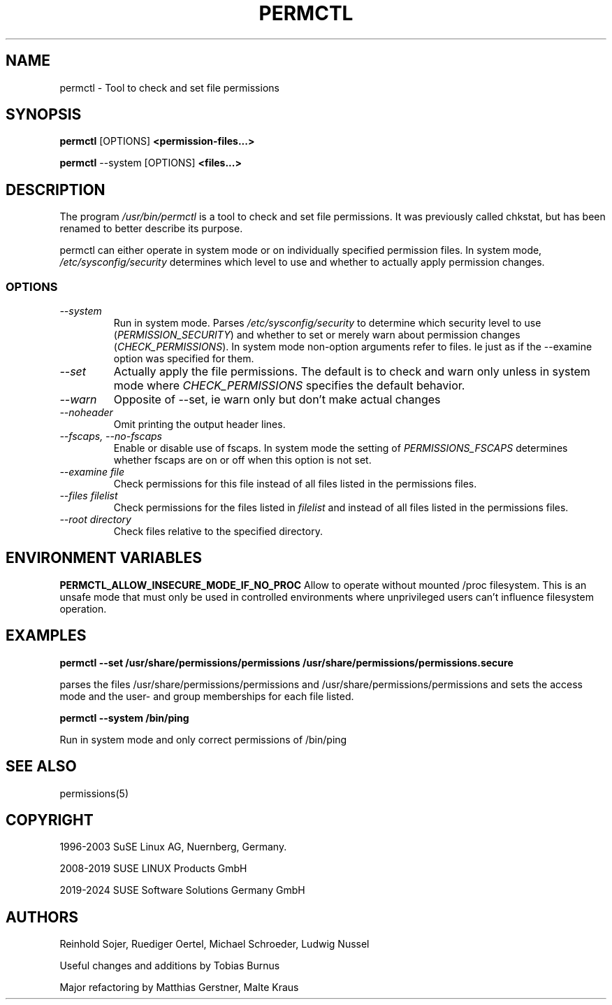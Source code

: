 .\"
.\" SUSE man page for permctl
.\"
.\" Author: Ruediger Oertel
.\"
.TH PERMCTL 8 "2024-04-23" "SUSE Linux" "Tool to check and set file permissions"
.\"
.UC 8
.SH NAME
.\"
permctl \- Tool to check and set file permissions
.SH SYNOPSIS
.\"
.B permctl
.RB [OPTIONS]
.B <permission-files...>

.B permctl
.RB \-\-system
.RB [OPTIONS]
.B <files...>
.\"
.SH DESCRIPTION
The program
.I /usr/bin/permctl
is a tool to check and set file permissions. It was previously called chkstat,
but has been renamed to better describe its purpose.
.PP
permctl can either operate in system mode or on individually
specified permission files. In system mode, \fI/etc/sysconfig/security\fR
determines which level to use and whether to actually apply
permission changes.
.PP
.\"
.SS OPTIONS
.TP
.IR \-\-system
Run in system mode. Parses \fI/etc/sysconfig/security\fR to
determine which security level to use (\fIPERMISSION_SECURITY\fR)
and whether to set or merely warn about permission changes
(\fICHECK_PERMISSIONS\fR). In system mode non-option arguments refer
to files. Ie just as if the \-\-examine option was specified for them.
.TP
.IR \-\-set
Actually apply the file permissions. The default is to check and
warn only unless in system mode where \fICHECK_PERMISSIONS\fR
specifies the default behavior.
.TP
.IR \-\-warn
Opposite of --set, ie warn only but don't make actual changes
.TP
.IR \-\-noheader
Omit printing the output header lines.
.TP
.IR \-\-fscaps,\ \-\-no\-fscaps
Enable or disable use of fscaps. In system mode the setting of
\fIPERMISSIONS_FSCAPS\fR determines whether fscaps are on or off when this
option is not set.
.TP
.IR \-\-examine\ file
Check permissions for this file instead of all files listed in the permissions files.
.TP
.IR \-\-files\ filelist
Check permissions for the files listed in
.IR filelist
and instead of all files listed in the permissions files.
.TP
.IR \-\-root\ directory
Check files relative to the specified directory.
.PP
.SH "ENVIRONMENT VARIABLES"
.B PERMCTL_ALLOW_INSECURE_MODE_IF_NO_PROC
Allow to operate without mounted /proc filesystem. This is an unsafe mode that must only
be used in controlled environments where unprivileged users can't influence filesystem
operation.
.PP
.SH EXAMPLES
.PP
.B permctl --set /usr/share/permissions/permissions /usr/share/permissions/permissions.secure
.PP
parses the files /usr/share/permissions/permissions and
/usr/share/permissions/permissions and sets the
access mode and the user- and group memberships for each file listed.
.PP
.B permctl --system /bin/ping
.PP
Run in system mode and only correct permissions of /bin/ping
.
.SH "SEE ALSO"
.sp
permissions(5)
.
.SH COPYRIGHT
1996-2003 SuSE Linux AG, Nuernberg, Germany.

2008-2019 SUSE LINUX Products GmbH

2019-2024 SUSE Software Solutions Germany GmbH
.SH AUTHORS
Reinhold Sojer, Ruediger Oertel, Michael Schroeder, Ludwig Nussel
.PP
Useful changes and additions by Tobias Burnus
.PP
Major refactoring by Matthias Gerstner, Malte Kraus
